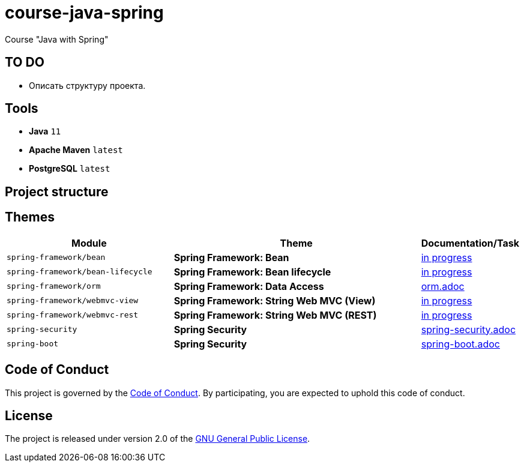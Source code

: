 = course-java-spring

Course "Java with Spring"

== TO DO

* Описать структуру проекта.

== Tools

* *Java* `11`
* *Apache Maven* `latest`
* *PostgreSQL* `latest`

== Project structure

//todo

== Themes

[options="header",cols="2,3,1"]
|===
|Module|Theme|Documentation/Task
|`spring-framework/bean`|*Spring Framework: Bean*|link:./[in progress]
|`spring-framework/bean-lifecycle`|*Spring Framework: Bean lifecycle*|link:./[in progress]
|`spring-framework/orm`|*Spring Framework: Data Access*|link:./spring-framework/orm/src/main/resources/orm.adoc[orm.adoc]
|`spring-framework/webmvc-view`|*Spring Framework: String Web MVC (View)*|link:./[in progress]
|`spring-framework/webmvc-rest`|*Spring Framework: String Web MVC (REST)*|link:./[in progress]
|`spring-security`|*Spring Security*|link:./spring-security/src/main/resources/spring-security.adoc[spring-security.adoc]
|`spring-boot`|*Spring Security*|link:./spring-boot/src/main/resources/spring-boot.adoc[spring-boot.adoc]
|===

== Code of Conduct

This project is governed by the link:.github/CODE_OF_CONDUCT.md[Code of Conduct].
By participating, you are expected to uphold this code of conduct.

== License

The project is released under version 2.0 of the 
https://www.gnu.org/licenses/old-licenses/gpl-2.0.html[GNU General Public License].

